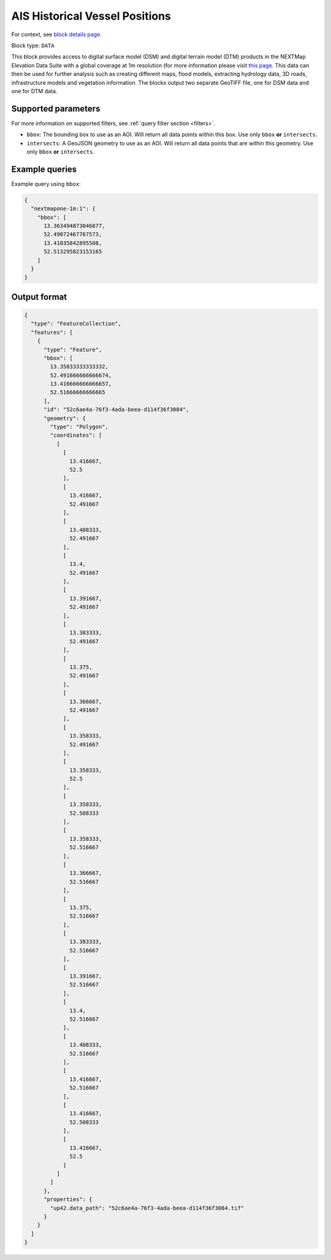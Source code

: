 .. meta::
   :description: UP42 data blocks: NEXTMapone 1m Elevation Data Suite
   :keywords: UP42, data, Elevation, NEXTMapone, DSM, DTM, High resolution, WMTS

.. _nextmapone-1m-block:

AIS Historical Vessel Positions
===============================

For context, see `block details page <https://marketplace.up42.dev/block/bfd43fbc-b662-4874-9147-658a55bf9edc>`_.

Block type: ``DATA``

This block provides access to digital surface model (DSM) and digital terrain model (DTM) products in the NEXTMap Elevation Data Suite
with a global coverage at 1m resolution (for more information please visit `this page <https://en.wikipedia.org/wiki/Digital_elevation_model>`_.
This data can then be used for further analysis such as creating different maps, flood models, extracting hydrology data, 3D roads,
infrastructure models and vegetation information. The blocks output two separate GeoTIFF file, one for DSM data and one for DTM data.


Supported parameters
--------------------

For more information on supported filters, see :ref:`query filter section  <filters>`.

* ``bbox``: The bounding box to use as an AOI. Will return all data points within this box. Use only ``bbox``
  **or** ``intersects``.
* ``intersects``: A GeoJSON geometry to use as an AOI. Will return all data points that are within this geometry. Use only ``bbox``
  **or** ``intersects``.

Example queries
---------------

Example query using ``bbox``:

.. code-block:: javascript

    {
      "nextmapone-1m:1": {
        "bbox": [
          13.363494873046877,
          52.49072467767573,
          13.41035842895508,
          52.513295823153165
        ]
      }
    }
Output format
-------------

.. code-block:: javascript

    {
      "type": "FeatureCollection",
      "features": [
        {
          "type": "Feature",
          "bbox": [
            13.35833333333332,
            52.491666666666674,
            13.416666666666657,
            52.51666666666665
          ],
          "id": "52c6ae4a-76f3-4ada-beea-d114f36f3084",
          "geometry": {
            "type": "Polygon",
            "coordinates": [
              [
                [
                  13.416667,
                  52.5
                ],
                [
                  13.416667,
                  52.491667
                ],
                [
                  13.408333,
                  52.491667
                ],
                [
                  13.4,
                  52.491667
                ],
                [
                  13.391667,
                  52.491667
                ],
                [
                  13.383333,
                  52.491667
                ],
                [
                  13.375,
                  52.491667
                ],
                [
                  13.366667,
                  52.491667
                ],
                [
                  13.358333,
                  52.491667
                ],
                [
                  13.358333,
                  52.5
                ],
                [
                  13.358333,
                  52.508333
                ],
                [
                  13.358333,
                  52.516667
                ],
                [
                  13.366667,
                  52.516667
                ],
                [
                  13.375,
                  52.516667
                ],
                [
                  13.383333,
                  52.516667
                ],
                [
                  13.391667,
                  52.516667
                ],
                [
                  13.4,
                  52.516667
                ],
                [
                  13.408333,
                  52.516667
                ],
                [
                  13.416667,
                  52.516667
                ],
                [
                  13.416667,
                  52.508333
                ],
                [
                  13.416667,
                  52.5
                ]
              ]
            ]
          },
          "properties": {
            "up42.data_path": "52c6ae4a-76f3-4ada-beea-d114f36f3084.tif"
          }
        }
      ]
    }

